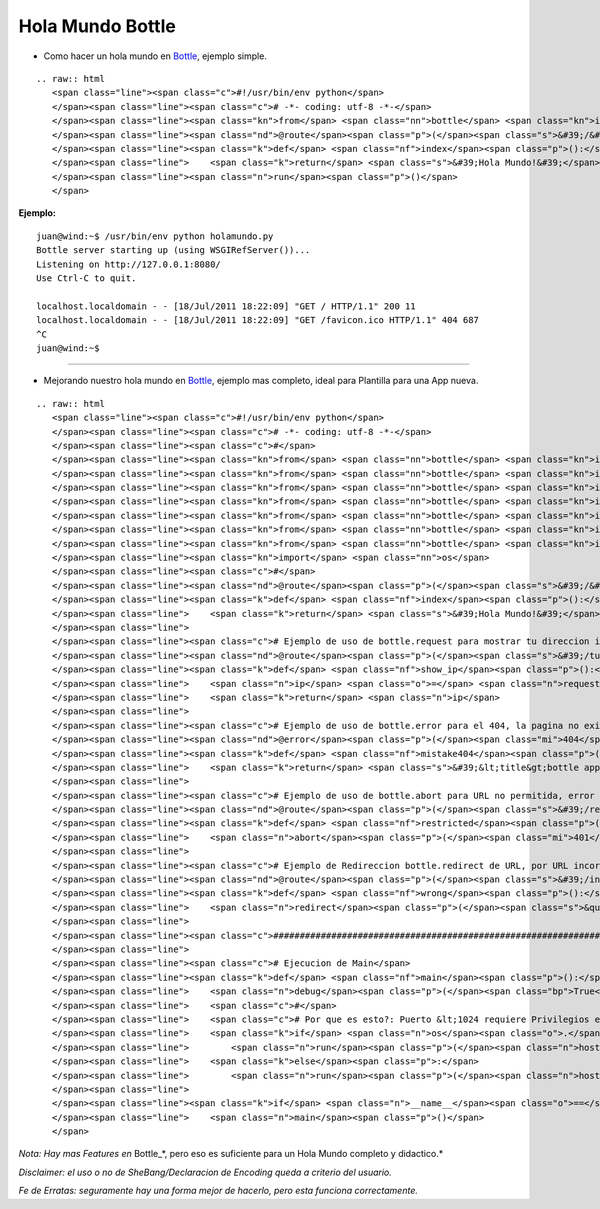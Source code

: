 
Hola Mundo Bottle
=================

* Como hacer un hola mundo en Bottle_, ejemplo simple.

::

   .. raw:: html
      <span class="line"><span class="c">#!/usr/bin/env python</span>
      </span><span class="line"><span class="c"># -*- coding: utf-8 -*-</span>
      </span><span class="line"><span class="kn">from</span> <span class="nn">bottle</span> <span class="kn">import</span> <span class="n">route</span><span class="p">,</span> <span class="n">run</span>
      </span><span class="line"><span class="nd">@route</span><span class="p">(</span><span class="s">&#39;/&#39;</span><span class="p">)</span>
      </span><span class="line"><span class="k">def</span> <span class="nf">index</span><span class="p">():</span>
      </span><span class="line">    <span class="k">return</span> <span class="s">&#39;Hola Mundo!&#39;</span>
      </span><span class="line"><span class="n">run</span><span class="p">()</span>
      </span>

**Ejemplo:**

::

   juan@wind:~$ /usr/bin/env python holamundo.py
   Bottle server starting up (using WSGIRefServer())...
   Listening on http://127.0.0.1:8080/
   Use Ctrl-C to quit.

   localhost.localdomain - - [18/Jul/2011 18:22:09] "GET / HTTP/1.1" 200 11
   localhost.localdomain - - [18/Jul/2011 18:22:09] "GET /favicon.ico HTTP/1.1" 404 687
   ^C
   juan@wind:~$

-------------------------

 

* Mejorando nuestro  hola mundo en Bottle_, ejemplo mas completo, ideal para Plantilla para una App nueva.

::

   .. raw:: html
      <span class="line"><span class="c">#!/usr/bin/env python</span>
      </span><span class="line"><span class="c"># -*- coding: utf-8 -*-</span>
      </span><span class="line"><span class="c">#</span>
      </span><span class="line"><span class="kn">from</span> <span class="nn">bottle</span> <span class="kn">import</span> <span class="n">route</span>
      </span><span class="line"><span class="kn">from</span> <span class="nn">bottle</span> <span class="kn">import</span> <span class="n">run</span>
      </span><span class="line"><span class="kn">from</span> <span class="nn">bottle</span> <span class="kn">import</span> <span class="n">redirect</span>
      </span><span class="line"><span class="kn">from</span> <span class="nn">bottle</span> <span class="kn">import</span> <span class="n">debug</span>
      </span><span class="line"><span class="kn">from</span> <span class="nn">bottle</span> <span class="kn">import</span> <span class="n">error</span>
      </span><span class="line"><span class="kn">from</span> <span class="nn">bottle</span> <span class="kn">import</span> <span class="n">request</span>
      </span><span class="line"><span class="kn">from</span> <span class="nn">bottle</span> <span class="kn">import</span> <span class="n">abort</span>
      </span><span class="line"><span class="kn">import</span> <span class="nn">os</span>
      </span><span class="line"><span class="c">#</span>
      </span><span class="line"><span class="nd">@route</span><span class="p">(</span><span class="s">&#39;/&#39;</span><span class="p">)</span>
      </span><span class="line"><span class="k">def</span> <span class="nf">index</span><span class="p">():</span>
      </span><span class="line">    <span class="k">return</span> <span class="s">&#39;Hola Mundo!&#39;</span>
      </span><span class="line">
      </span><span class="line"><span class="c"># Ejemplo de uso de bottle.request para mostrar tu direccion ip</span>
      </span><span class="line"><span class="nd">@route</span><span class="p">(</span><span class="s">&#39;/tuip&#39;</span><span class="p">)</span> <span class="c"># ingresando a esa URL devuelve tu IP</span>
      </span><span class="line"><span class="k">def</span> <span class="nf">show_ip</span><span class="p">():</span>
      </span><span class="line">    <span class="n">ip</span> <span class="o">=</span> <span class="n">request</span><span class="o">.</span><span class="n">environ</span><span class="o">.</span><span class="n">get</span><span class="p">(</span><span class="s">&#39;REMOTE_ADDR&#39;</span><span class="p">)</span>
      </span><span class="line">    <span class="k">return</span> <span class="n">ip</span>
      </span><span class="line">
      </span><span class="line"><span class="c"># Ejemplo de uso de bottle.error para el 404, la pagina no existe</span>
      </span><span class="line"><span class="nd">@error</span><span class="p">(</span><span class="mi">404</span><span class="p">)</span>
      </span><span class="line"><span class="k">def</span> <span class="nf">mistake404</span><span class="p">(</span><span class="n">code</span><span class="p">):</span> <span class="c"># Usando HTML directamente, de ejemplo.</span>
      </span><span class="line">    <span class="k">return</span> <span class="s">&#39;&lt;title&gt;bottle app&lt;/title&gt;&lt;br&gt;&lt;b&gt;ERROR 404:la pagina no existe.&lt;/b&gt;&#39;</span>
      </span><span class="line">
      </span><span class="line"><span class="c"># Ejemplo de uso de bottle.abort para URL no permitida, error 401</span>
      </span><span class="line"><span class="nd">@route</span><span class="p">(</span><span class="s">&#39;/restricted&#39;</span><span class="p">)</span>
      </span><span class="line"><span class="k">def</span> <span class="nf">restricted</span><span class="p">():</span>
      </span><span class="line">    <span class="n">abort</span><span class="p">(</span><span class="mi">401</span><span class="p">,</span> <span class="s">&#39;ERROR 401:URL no permitida.&#39;</span><span class="p">)</span>
      </span><span class="line">
      </span><span class="line"><span class="c"># Ejemplo de Redireccion bottle.redirect de URL, por URL incorrecta</span>
      </span><span class="line"><span class="nd">@route</span><span class="p">(</span><span class="s">&#39;/index.php&#39;</span><span class="p">)</span> <span class="c"># si va a index.php</span>
      </span><span class="line"><span class="k">def</span> <span class="nf">wrong</span><span class="p">():</span>
      </span><span class="line">    <span class="n">redirect</span><span class="p">(</span><span class="s">&quot;/&quot;</span><span class="p">)</span> <span class="c"># enviarlo a &quot;/&quot;</span>
      </span><span class="line">
      </span><span class="line"><span class="c">###############################################################################</span>
      </span><span class="line">
      </span><span class="line"><span class="c"># Ejecucion de Main</span>
      </span><span class="line"><span class="k">def</span> <span class="nf">main</span><span class="p">():</span>
      </span><span class="line">    <span class="n">debug</span><span class="p">(</span><span class="bp">True</span><span class="p">)</span><span class="c"># True para desarrollo, False para Produccion</span>
      </span><span class="line">    <span class="c">#</span>
      </span><span class="line">    <span class="c"># Por que es esto?: Puerto &lt;1024 requiere Privilegios elevados</span>
      </span><span class="line">    <span class="k">if</span> <span class="n">os</span><span class="o">.</span><span class="n">geteuid</span><span class="p">()</span><span class="o">==</span><span class="mi">0</span><span class="p">:</span> <span class="c"># root check</span>
      </span><span class="line">        <span class="n">run</span><span class="p">(</span><span class="n">host</span><span class="o">=</span><span class="s">&#39;0.0.0.0&#39;</span><span class="p">,</span> <span class="n">port</span><span class="o">=</span><span class="mi">80</span><span class="p">,</span> <span class="n">reloader</span><span class="o">=</span><span class="bp">True</span><span class="p">)</span>
      </span><span class="line">    <span class="k">else</span><span class="p">:</span>
      </span><span class="line">        <span class="n">run</span><span class="p">(</span><span class="n">host</span><span class="o">=</span><span class="s">&#39;127.0.0.1&#39;</span><span class="p">,</span> <span class="n">port</span><span class="o">=</span><span class="mi">8080</span><span class="p">,</span> <span class="n">reloader</span><span class="o">=</span><span class="bp">True</span><span class="p">)</span>
      </span><span class="line">
      </span><span class="line"><span class="k">if</span> <span class="n">__name__</span><span class="o">==</span><span class="s">&quot;__main__&quot;</span><span class="p">:</span>
      </span><span class="line">    <span class="n">main</span><span class="p">()</span>
      </span>

*Nota: Hay mas Features en* Bottle_*, pero eso es suficiente para un Hola Mundo completo y didactico.*

*Disclaimer: el uso o no de SheBang/Declaracion de Encoding queda a criterio del usuario.*

*Fe de Erratas: seguramente hay una forma mejor de hacerlo, pero esta funciona correctamente.*

.. ############################################################################

.. _Bottle: http://bottlepy.org

